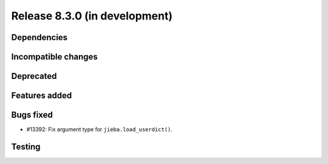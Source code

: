 Release 8.3.0 (in development)
==============================

Dependencies
------------

Incompatible changes
--------------------

Deprecated
----------

Features added
--------------

Bugs fixed
----------

* #13392: Fix argument type for ``jieba.load_userdict()``.

Testing
-------
